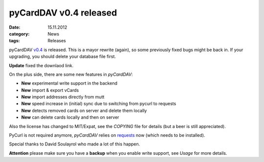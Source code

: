 pyCardDAV v0.4 released
========================
:date: 15.11.2012
:category: News
:tags: Releases

pyCardDAV v0.4_ is released. This is a mayor rewrite (again), so some previously fixed bugs might be back in. If your upgrading, you should delete your database file first.

**Update** fixed the downlaod link.

On the plus side, there are some new features in *pyCardDAV*:

* **New** experimental write support in the backend
* **New** import & export vCards
* **New** import addresses directly from mutt
* **New** speed increase in (initial) sync due to switching from pycurl to requests
* **New** detects removed cards on server and delete them locally
* **New** can delete cards locally and then on server

Also the license has changed to MIT/Expat, see the *COPYING* file for details (but a beer is still appreciated).

PyCurl is not required anymore, *pyCardDAV* relies on requests_ now (which needs to be installed).

Special thanks to David Soulayrol who made a lot of this happen.

**Attention** please make sure you have a **backup** when you enable write support, see *Usage* for more details.

.. _v0.4: http://lostpackets.de/pycarddav/downloads/pycarddav-0.4.tar.gz
.. _requests: http://python-requests.orgt
